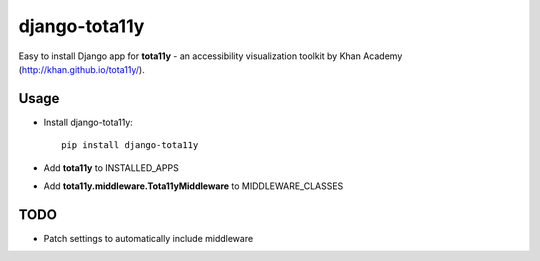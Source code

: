 =============================
django-tota11y
=============================

Easy to install Django app for **tota11y** - an accessibility visualization toolkit by Khan Academy (http://khan.github.io/tota11y/).

Usage
----------

* Install django-tota11y::

    pip install django-tota11y

* Add **tota11y** to INSTALLED_APPS
* Add **tota11y.middleware.Tota11yMiddleware** to MIDDLEWARE_CLASSES

TODO
--------

* Patch settings to automatically include middleware
